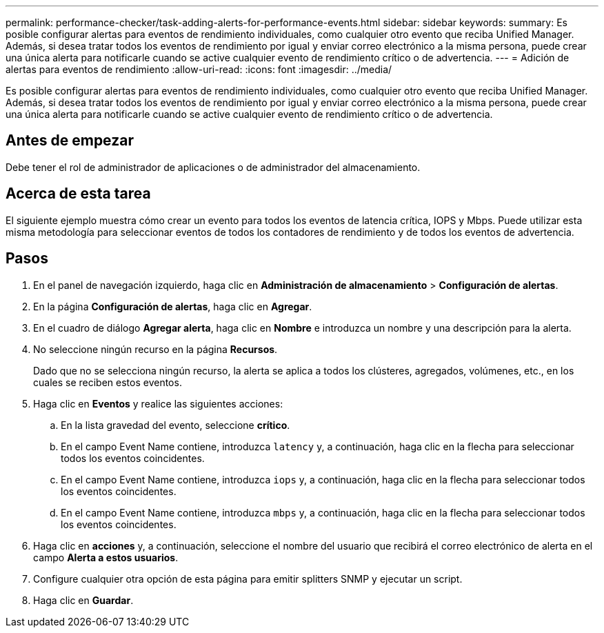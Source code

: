 ---
permalink: performance-checker/task-adding-alerts-for-performance-events.html 
sidebar: sidebar 
keywords:  
summary: Es posible configurar alertas para eventos de rendimiento individuales, como cualquier otro evento que reciba Unified Manager. Además, si desea tratar todos los eventos de rendimiento por igual y enviar correo electrónico a la misma persona, puede crear una única alerta para notificarle cuando se active cualquier evento de rendimiento crítico o de advertencia. 
---
= Adición de alertas para eventos de rendimiento
:allow-uri-read: 
:icons: font
:imagesdir: ../media/


[role="lead"]
Es posible configurar alertas para eventos de rendimiento individuales, como cualquier otro evento que reciba Unified Manager. Además, si desea tratar todos los eventos de rendimiento por igual y enviar correo electrónico a la misma persona, puede crear una única alerta para notificarle cuando se active cualquier evento de rendimiento crítico o de advertencia.



== Antes de empezar

Debe tener el rol de administrador de aplicaciones o de administrador del almacenamiento.



== Acerca de esta tarea

El siguiente ejemplo muestra cómo crear un evento para todos los eventos de latencia crítica, IOPS y Mbps. Puede utilizar esta misma metodología para seleccionar eventos de todos los contadores de rendimiento y de todos los eventos de advertencia.



== Pasos

. En el panel de navegación izquierdo, haga clic en *Administración de almacenamiento* > *Configuración de alertas*.
. En la página *Configuración de alertas*, haga clic en *Agregar*.
. En el cuadro de diálogo *Agregar alerta*, haga clic en *Nombre* e introduzca un nombre y una descripción para la alerta.
. No seleccione ningún recurso en la página *Recursos*.
+
Dado que no se selecciona ningún recurso, la alerta se aplica a todos los clústeres, agregados, volúmenes, etc., en los cuales se reciben estos eventos.

. Haga clic en *Eventos* y realice las siguientes acciones:
+
.. En la lista gravedad del evento, seleccione *crítico*.
.. En el campo Event Name contiene, introduzca `latency` y, a continuación, haga clic en la flecha para seleccionar todos los eventos coincidentes.
.. En el campo Event Name contiene, introduzca `iops` y, a continuación, haga clic en la flecha para seleccionar todos los eventos coincidentes.
.. En el campo Event Name contiene, introduzca `mbps` y, a continuación, haga clic en la flecha para seleccionar todos los eventos coincidentes.


. Haga clic en *acciones* y, a continuación, seleccione el nombre del usuario que recibirá el correo electrónico de alerta en el campo *Alerta a estos usuarios*.
. Configure cualquier otra opción de esta página para emitir splitters SNMP y ejecutar un script.
. Haga clic en *Guardar*.

